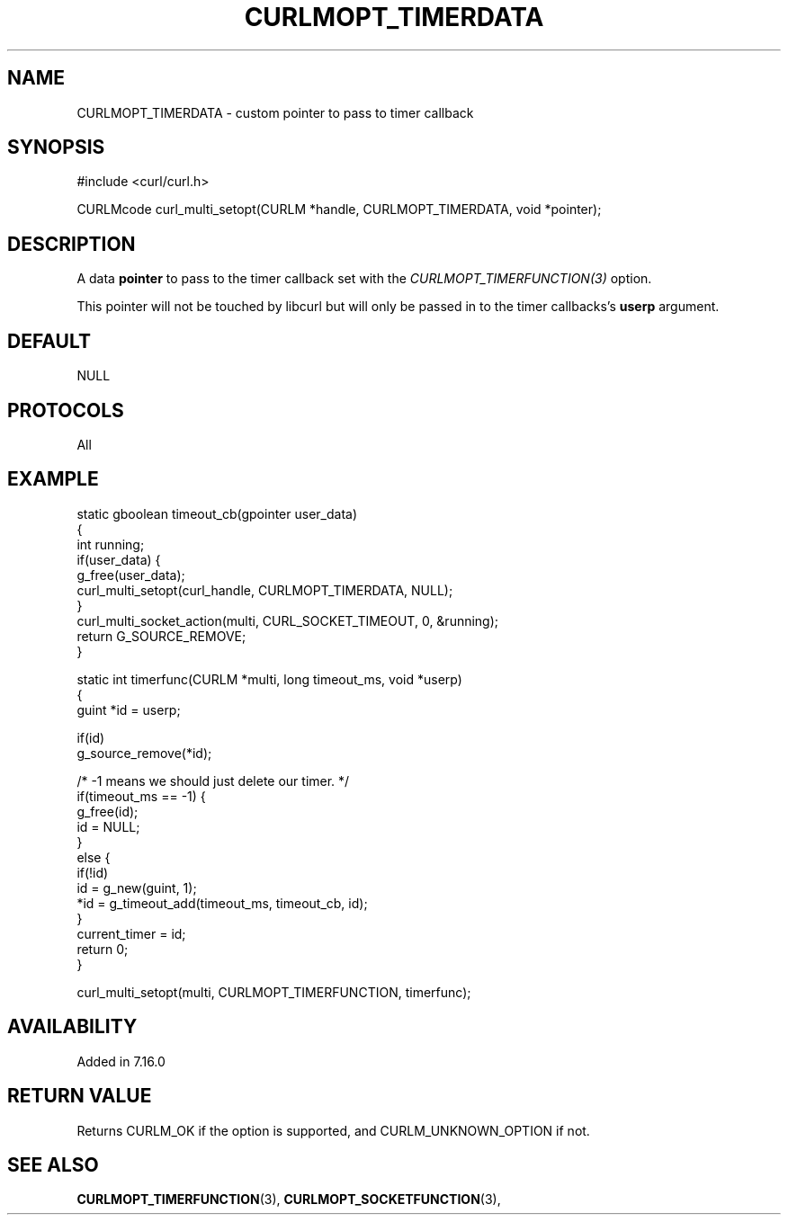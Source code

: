 .\" **************************************************************************
.\" *                                  _   _ ____  _
.\" *  Project                     ___| | | |  _ \| |
.\" *                             / __| | | | |_) | |
.\" *                            | (__| |_| |  _ <| |___
.\" *                             \___|\___/|_| \_\_____|
.\" *
.\" * Copyright (C) 1998 - 2022, Daniel Stenberg, <daniel@haxx.se>, et al.
.\" *
.\" * This software is licensed as described in the file COPYING, which
.\" * you should have received as part of this distribution. The terms
.\" * are also available at https://curl.se/docs/copyright.html.
.\" *
.\" * You may opt to use, copy, modify, merge, publish, distribute and/or sell
.\" * copies of the Software, and permit persons to whom the Software is
.\" * furnished to do so, under the terms of the COPYING file.
.\" *
.\" * This software is distributed on an "AS IS" basis, WITHOUT WARRANTY OF ANY
.\" * KIND, either express or implied.
.\" *
.\" * SPDX-License-Identifier: curl
.\" *
.\" **************************************************************************
.\"
.TH CURLMOPT_TIMERDATA 3 "May 17, 2022" "libcurl 7.85.0" "curl_multi_setopt options"

.SH NAME
CURLMOPT_TIMERDATA \- custom pointer to pass to timer callback
.SH SYNOPSIS
.nf
#include <curl/curl.h>

CURLMcode curl_multi_setopt(CURLM *handle, CURLMOPT_TIMERDATA, void *pointer);
.SH DESCRIPTION
A data \fBpointer\fP to pass to the timer callback set with the
\fICURLMOPT_TIMERFUNCTION(3)\fP option.

This pointer will not be touched by libcurl but will only be passed in to the
timer callbacks's \fBuserp\fP argument.
.SH DEFAULT
NULL
.SH PROTOCOLS
All
.SH EXAMPLE
.nf
static gboolean timeout_cb(gpointer user_data)
{
  int running;
  if(user_data) {
    g_free(user_data);
    curl_multi_setopt(curl_handle, CURLMOPT_TIMERDATA, NULL);
  }
  curl_multi_socket_action(multi, CURL_SOCKET_TIMEOUT, 0, &running);
  return G_SOURCE_REMOVE;
}

static int timerfunc(CURLM *multi, long timeout_ms, void *userp)
{
  guint *id = userp;

  if(id)
    g_source_remove(*id);

  /* -1 means we should just delete our timer. */
  if(timeout_ms == -1) {
    g_free(id);
    id = NULL;
  }
  else {
    if(!id)
      id = g_new(guint, 1);
    *id = g_timeout_add(timeout_ms, timeout_cb, id);
  }
  current_timer = id;
  return 0;
}

curl_multi_setopt(multi, CURLMOPT_TIMERFUNCTION, timerfunc);
.fi
.SH AVAILABILITY
Added in 7.16.0
.SH RETURN VALUE
Returns CURLM_OK if the option is supported, and CURLM_UNKNOWN_OPTION if not.
.SH "SEE ALSO"
.BR CURLMOPT_TIMERFUNCTION "(3), " CURLMOPT_SOCKETFUNCTION "(3), "
